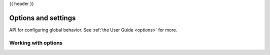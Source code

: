 {{ header }}

.. _api.options:

====================
Options and settings
====================

API for configuring global behavior. See :ref:`the User Guide <options>` for more.

Working with options
--------------------
.. autosummary::
   :toctree: api/

   describe_option
   reset_option
   get_option
   set_option
   option_context
